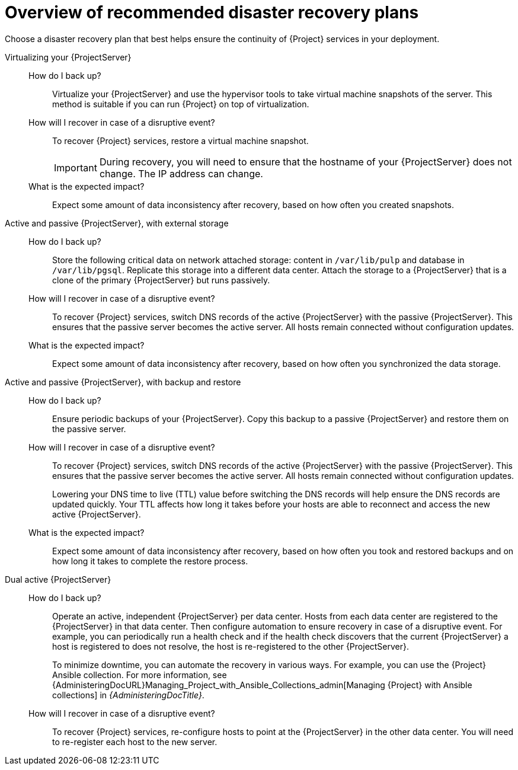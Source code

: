 [id="overview-of-recommended-disaster-recovery-plans"]
= Overview of recommended disaster recovery plans

Choose a disaster recovery plan that best helps ensure the continuity of {Project} services in your deployment.

Virtualizing your {ProjectServer}::
How do I back up?:::
Virtualize your {ProjectServer} and use the hypervisor tools to take virtual machine snapshots of the server.
This method is suitable if you can run {Project} on top of virtualization.
How will I recover in case of a disruptive event?:::
To recover {Project} services, restore a virtual machine snapshot.
+
[IMPORTANT]
====
During recovery, you will need to ensure that the hostname of your {ProjectServer} does not change.
The IP address can change.
====
What is the expected impact?:::
Expect some amount of data inconsistency after recovery, based on how often you created snapshots.

Active and passive {ProjectServer}, with external storage::
How do I back up?:::
Store the following critical data on network attached storage: content in `/var/lib/pulp` and database in `/var/lib/pgsql`.
Replicate this storage into a different data center.
Attach the storage to a {ProjectServer} that is a clone of the primary {ProjectServer} but runs passively.
How will I recover in case of a disruptive event?:::
To recover {Project} services, switch DNS records of the active {ProjectServer} with the passive {ProjectServer}.
This ensures that the passive server becomes the active server.
All hosts remain connected without configuration updates.
What is the expected impact?:::
Expect some amount of data inconsistency after recovery, based on how often you synchronized the data storage.

Active and passive {ProjectServer}, with backup and restore::
How do I back up?:::
Ensure periodic backups of your {ProjectServer}.
Copy this backup to a passive {ProjectServer} and restore them on the passive server.
How will I recover in case of a disruptive event?:::
To recover {Project} services, switch DNS records of the active {ProjectServer} with the passive {ProjectServer}.
This ensures that the passive server becomes the active server.
All hosts remain connected without configuration updates.
+
Lowering your DNS time to live (TTL) value before switching the DNS records will help ensure the DNS records are updated quickly.
Your TTL affects how long it takes before your hosts are able to reconnect and access the new active {ProjectServer}.
What is the expected impact?:::
Expect some amount of data inconsistency after recovery, based on how often you took and restored backups and on how long it takes to complete the restore process.

Dual active {ProjectServer}::
How do I back up?:::
Operate an active, independent {ProjectServer} per data center.
Hosts from each data center are registered to the {ProjectServer} in that data center.
Then configure automation to ensure recovery in case of a disruptive event.
For example, you can periodically run a health check and if the health check discovers that the current {ProjectServer} a host is registered to does not resolve, the host is re-registered to the other {ProjectServer}.
+
To minimize downtime, you can automate the recovery in various ways.
For example, you can use the {Project} Ansible collection.
For more information, see {AdministeringDocURL}Managing_Project_with_Ansible_Collections_admin[Managing {Project} with Ansible collections] in _{AdministeringDocTitle}_.
ifdef::katello,orcharhino,satellite[]
+
[IMPORTANT]
====
You must ensure that content synchronization and content view creation are synchronized to create the same content view in each {Project} and prevent drift.
Content drift occurs when available content deviates from the intended state defined by a content view.

As an alternative, you can implement the following setups:

* You can choose one of the two {ProjectServer}s to be the source of truth for content synchronization and content view creation.
In this case, the other {ProjectServer} synchronizes its content from the first {ProjectServer}.
* You can configure a third {ProjectServer} to act as the content definition source of truth.
In this case, the other {ProjectServer}s act as management servers.

For more information, see {ContentManagementDocURL}Synchronizing_Content_Between_Servers_content-management[Synchronizing content between {ProjectServerTitle}s] in _{ContentManagementDocTitle}_.
====
endif::[]
How will I recover in case of a disruptive event?:::
To recover {Project} services, re-configure hosts to point at the {ProjectServer} in the other data center.
You will need to re-register each host to the new server.
ifdef::katello,orcharhino,satellite[]
What is the expected impact?:::
Expect inconsistency in content that is available to hosts if you were unable to prevent content drift.
endif::[]
